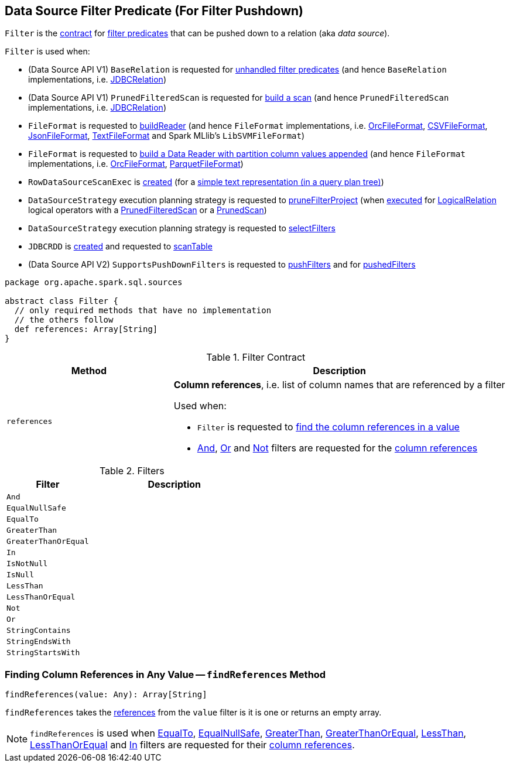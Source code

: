 == [[Filter]] Data Source Filter Predicate (For Filter Pushdown)

`Filter` is the <<contract, contract>> for <<implementations, filter predicates>> that can be pushed down to a relation (aka _data source_).

`Filter` is used when:

* (Data Source API V1) `BaseRelation` is requested for link:spark-sql-BaseRelation.adoc#unhandledFilters[unhandled filter predicates] (and hence `BaseRelation` implementations, i.e. link:spark-sql-JDBCRelation.adoc#unhandledFilters[JDBCRelation])

* (Data Source API V1) `PrunedFilteredScan` is requested for link:spark-sql-PrunedFilteredScan.adoc#buildScan[build a scan] (and hence `PrunedFilteredScan` implementations, i.e. link:spark-sql-JDBCRelation.adoc#buildScan[JDBCRelation])

* `FileFormat` is requested to link:spark-sql-FileFormat.adoc#buildReader[buildReader] (and hence `FileFormat` implementations, i.e. link:spark-sql-OrcFileFormat.adoc#buildReader[OrcFileFormat], link:spark-sql-CSVFileFormat.adoc#buildReader[CSVFileFormat], link:spark-sql-JsonFileFormat.adoc#buildReader[JsonFileFormat], link:spark-sql-TextFileFormat.adoc#buildReader[TextFileFormat] and Spark MLlib's `LibSVMFileFormat`)

* `FileFormat` is requested to link:spark-sql-FileFormat.adoc#buildReaderWithPartitionValues[build a Data Reader with partition column values appended] (and hence `FileFormat` implementations, i.e. link:spark-sql-OrcFileFormat.adoc#buildReaderWithPartitionValues[OrcFileFormat], link:spark-sql-ParquetFileFormat.adoc#buildReaderWithPartitionValues[ParquetFileFormat])

* `RowDataSourceScanExec` is link:spark-sql-SparkPlan-RowDataSourceScanExec.adoc#creating-instance[created] (for a link:spark-sql-SparkPlan-DataSourceScanExec.adoc#simpleString[simple text representation (in a query plan tree)])

* `DataSourceStrategy` execution planning strategy is requested to link:spark-sql-SparkStrategy-DataSourceStrategy.adoc#pruneFilterProject[pruneFilterProject] (when link:spark-sql-SparkStrategy-DataSourceStrategy.adoc#apply[executed] for link:spark-sql-LogicalPlan-LogicalRelation.adoc[LogicalRelation] logical operators with a link:spark-sql-PrunedFilteredScan.adoc[PrunedFilteredScan] or a link:spark-sql-PrunedScan.adoc[PrunedScan])

* `DataSourceStrategy` execution planning strategy is requested to link:spark-sql-SparkStrategy-DataSourceStrategy.adoc#selectFilters[selectFilters]

* `JDBCRDD` is link:spark-sql-JDBCRDD.adoc#filters[created] and requested to link:spark-sql-JDBCRDD.adoc#scanTable[scanTable]

* (Data Source API V2) `SupportsPushDownFilters` is requested to link:spark-sql-SupportsPushDownFilters.adoc#pushFilters[pushFilters] and for link:spark-sql-SupportsPushDownFilters.adoc#pushedFilters[pushedFilters]

[[contract]]
[source, scala]
----
package org.apache.spark.sql.sources

abstract class Filter {
  // only required methods that have no implementation
  // the others follow
  def references: Array[String]
}
----

.Filter Contract
[cols="1,2",options="header",width="100%"]
|===
| Method
| Description

| `references`
a| [[references]] *Column references*, i.e. list of column names that are referenced by a filter

Used when:

* `Filter` is requested to <<findReferences, find the column references in a value>>

* <<And, And>>, <<Or, Or>> and <<Not, Not>> filters are requested for the <<references, column references>>
|===

[[implementations]]
.Filters
[cols="1,2",options="header",width="100%"]
|===
| Filter
| Description

| `And`
| [[And]]

| `EqualNullSafe`
| [[EqualNullSafe]]

| `EqualTo`
| [[EqualTo]]

| `GreaterThan`
| [[GreaterThan]]

| `GreaterThanOrEqual`
| [[GreaterThanOrEqual]]

| `In`
| [[In]]

| `IsNotNull`
| [[IsNotNull]]

| `IsNull`
| [[IsNull]]

| `LessThan`
| [[LessThan]]

| `LessThanOrEqual`
| [[LessThanOrEqual]]

| `Not`
| [[Not]]

| `Or`
| [[Or]]

| `StringContains`
| [[StringContains]]

| `StringEndsWith`
| [[StringEndsWith]]

| `StringStartsWith`
| [[StringStartsWith]]
|===

=== [[findReferences]] Finding Column References in Any Value -- `findReferences` Method

[source, scala]
----
findReferences(value: Any): Array[String]
----

`findReferences` takes the <<references, references>> from the `value` filter is it is one or returns an empty array.

NOTE: `findReferences` is used when <<EqualTo, EqualTo>>, <<EqualNullSafe, EqualNullSafe>>, <<GreaterThan, GreaterThan>>, <<GreaterThanOrEqual, GreaterThanOrEqual>>, <<LessThan, LessThan>>, <<LessThanOrEqual, LessThanOrEqual>> and <<In, In>> filters are requested for their <<references, column references>>.
